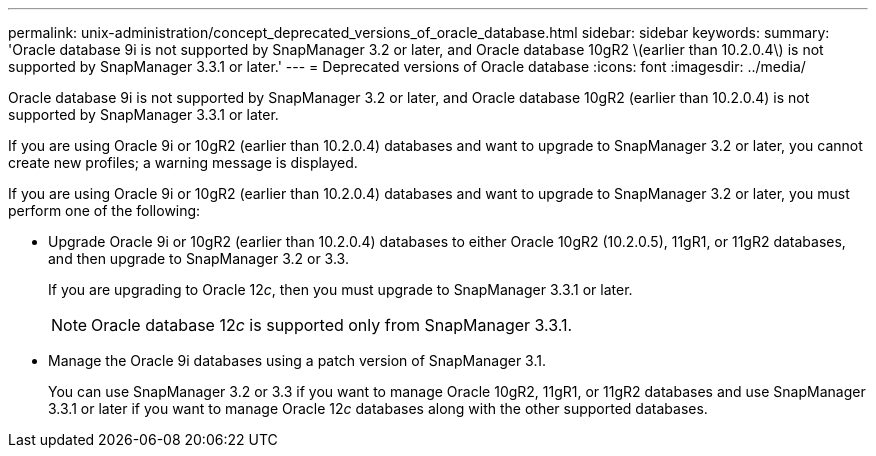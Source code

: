 ---
permalink: unix-administration/concept_deprecated_versions_of_oracle_database.html
sidebar: sidebar
keywords: 
summary: 'Oracle database 9i is not supported by SnapManager 3.2 or later, and Oracle database 10gR2 \(earlier than 10.2.0.4\) is not supported by SnapManager 3.3.1 or later.'
---
= Deprecated versions of Oracle database
:icons: font
:imagesdir: ../media/

[.lead]
Oracle database 9i is not supported by SnapManager 3.2 or later, and Oracle database 10gR2 (earlier than 10.2.0.4) is not supported by SnapManager 3.3.1 or later.

If you are using Oracle 9i or 10gR2 (earlier than 10.2.0.4) databases and want to upgrade to SnapManager 3.2 or later, you cannot create new profiles; a warning message is displayed.

If you are using Oracle 9i or 10gR2 (earlier than 10.2.0.4) databases and want to upgrade to SnapManager 3.2 or later, you must perform one of the following:

* Upgrade Oracle 9i or 10gR2 (earlier than 10.2.0.4) databases to either Oracle 10gR2 (10.2.0.5), 11gR1, or 11gR2 databases, and then upgrade to SnapManager 3.2 or 3.3.
+
If you are upgrading to Oracle 12__c__, then you must upgrade to SnapManager 3.3.1 or later.
+
NOTE: Oracle database 12__c__ is supported only from SnapManager 3.3.1.

* Manage the Oracle 9i databases using a patch version of SnapManager 3.1.
+
You can use SnapManager 3.2 or 3.3 if you want to manage Oracle 10gR2, 11gR1, or 11gR2 databases and use SnapManager 3.3.1 or later if you want to manage Oracle 12__c__ databases along with the other supported databases.
